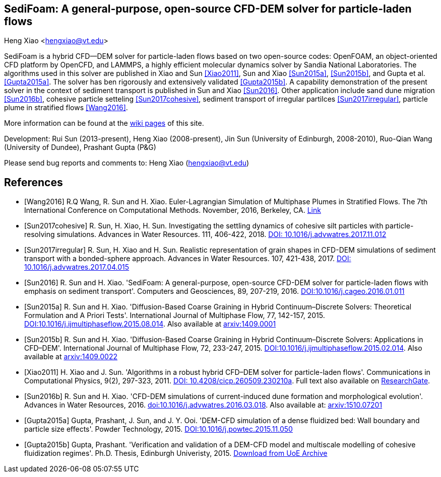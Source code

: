 SediFoam: A general-purpose, open-source CFD-DEM solver for particle-laden flows
---------------------------------------------------------------------------------
Heng Xiao <hengxiao@vt.edu>

SediFoam is a hybrid CFD--DEM solver for particle-laden flows based on two open-source codes: OpenFOAM, an object-oriented CFD platform by OpenCFD, and LAMMPS, a highly efficient molecular dynamics solver by Sandia National Laboratories. The algorithms used in this solver are published in Xiao and Sun <<Xiao2011>>, Sun and Xiao <<Sun2015a>>, <<Sun2015b>>, and Gupta et al.<<Gupta2015a>>. The solver has ben rigorously and extensively validated <<Gupta2015b>>. A capability demonstration of the present solver in the context of sediment transport is published in Sun and Xiao <<Sun2016>>. Other application include sand dune migration <<Sun2016b>>, cohesive particle setteling <<Sun2017cohesive>>, sediment transport of irregular partilces <<Sun2017irregular>>, particle plume in stratified flows <<Wang2016>>.

More information can be found at the https://github.com/xiaoh/sediFoam/wiki[wiki pages] of this site.

Development: Rui Sun (2013-present), Heng Xiao (2008-present), Jin Sun (University of Edinburgh, 2008-2010), Ruo-Qian Wang (University of Dundee), Prashant Gupta (P&G) +

Please send bug reports and comments to: Heng Xiao (hengxiao@vt.edu) +

[bibliography]
References
----------

[bibliography]
- [[[Wang2016]]] R.Q Wang, R. Sun and H. Xiao. Euler-Lagrangian Simulation of Multiphase Plumes in Stratified Flows.  The 7th International Conference on Computational Methods. November, 2016, Berkeley, CA. https://www.researchgate.net/publication/316416310_Euler-Lagrangian_Simulation_of_Multiphase_Plumes_in_Stratified_Flows[Link]

- [[[Sun2017cohesive]]] R. Sun, H. Xiao, H. Sun. Investigating the settling dynamics of cohesive silt particles with particle-resolving simulations. Advances in Water Resources. 111, 406-422, 2018. https://doi.org/10.1016/j.advwatres.2017.11.012[DOI: 10.1016/j.advwatres.2017.11.012]

- [[[Sun2017irregular]]] R. Sun, H. Xiao and H. Sun. Realistic representation of grain shapes in CFD-DEM simulations of sediment transport with a bonded-sphere approach. Advances in Water Resources. 107, 421-438, 2017. https://doi.org/10.1016/j.advwatres.2017.04.015[DOI: 10.1016/j.advwatres.2017.04.015]

- [[[Sun2016]]] R. Sun and H. Xiao. 'SediFoam: A general-purpose, open-source CFD-DEM solver for particle-laden flows with emphasis on sediment transport'. Computers and Geosciences, 89, 207-219, 2016. https://doi.org/10.1016/j.cageo.2016.01.011[DOI:10.1016/j.cageo.2016.01.011]

- [[[Sun2015a]]] R. Sun and H. Xiao. 'Diffusion-Based Coarse Graining in Hybrid Continuum–Discrete Solvers: Theoretical Formulation and A Priori Tests'. International Journal of Multiphase Flow, 77, 142-157, 2015. https://doi.org/10.1016/j.ijmultiphaseflow.2015.08.014[DOI:10.1016/j.ijmultiphaseflow.2015.08.014]. Also available at http://arxiv.org/abs/1409.0001[arxiv:1409.0001]

- [[[Sun2015b]]] R. Sun and H. Xiao. 'Diffusion-Based Coarse Graining in Hybrid Continuum–Discrete Solvers: Applications in CFD–DEM'. International Journal of Multiphase Flow, 72, 233-247, 2015. https://doi.org/10.1016/j.ijmultiphaseflow.2015.02.014[DOI:10.1016/j.ijmultiphaseflow.2015.02.014]. Also available at http://arxiv.org/abs/1409.0022[arxiv:1409.0022]

- [[[Xiao2011]]] H. Xiao and J. Sun. 'Algorithms in a robust hybrid CFD–DEM solver for particle-laden flows'. Communications in Computational Physics, 9(2), 297-323, 2011. https://doi.org/10.4208/cicp.260509.230210a[DOI: 10.4208/cicp.260509.230210a]. Full text also available on https://www.researchgate.net/publication/228467581_Algorithms_in_a_Robust_Hybrid_CFD-DEM_Solver_for_Particle-Laden_Flows[ResearchGate].

- [[[Sun2016b]]] R. Sun and H. Xiao. 'CFD-DEM simulations of current-induced dune formation and morphological evolution'. Advances in Water Resources, 2016. https://doi.org/10.1016/j.advwatres.2016.03.018[doi:10.1016/j.advwatres.2016.03.018]. Also available at: http://arxiv.org/abs/1510.07201[arxiv:1510.07201]

- [[[Gupta2015a]]] Gupta, Prashant, J. Sun, and J. Y. Ooi. 'DEM-CFD simulation of a dense fluidized bed: Wall boundary and particle size effects'. Powder Technology, 2015. https://doi.org/10.1016/j.powtec.2015.11.050[DOI:10.1016/j.powtec.2015.11.050]

- [[[Gupta2015b]]] Gupta, Prashant. 'Verification and validation of a DEM-CFD model and multiscale modelling of cohesive fluidization regimes'. Ph.D. Thesis, Edinburgh Univeristy, 2015. https://www.era.lib.ed.ac.uk/handle/1842/10449[Download from UoE Archive]
